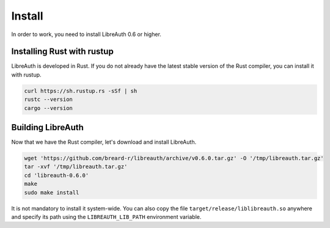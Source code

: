 Install
=======

In order to work, you need to install LibreAuth 0.6 or higher.


Installing Rust with rustup
---------------------------

LibreAuth is developed in Rust. If you do not already have the latest stable version of the Rust compiler, you can install it with rustup.

.. code-block:: console

    curl https://sh.rustup.rs -sSf | sh
    rustc --version
    cargo --version


Building LibreAuth
------------------

Now that we have the Rust compiler, let's download and install LibreAuth.

.. code-block:: console

    wget 'https://github.com/breard-r/libreauth/archive/v0.6.0.tar.gz' -O '/tmp/libreauth.tar.gz'
    tar -xvf '/tmp/libreauth.tar.gz'
    cd 'libreauth-0.6.0'
    make
    sudo make install

It is not mandatory to install it system-wide. You can also copy the file ``target/release/liblibreauth.so`` anywhere and specify its path using the ``LIBREAUTH_LIB_PATH`` environment variable.
